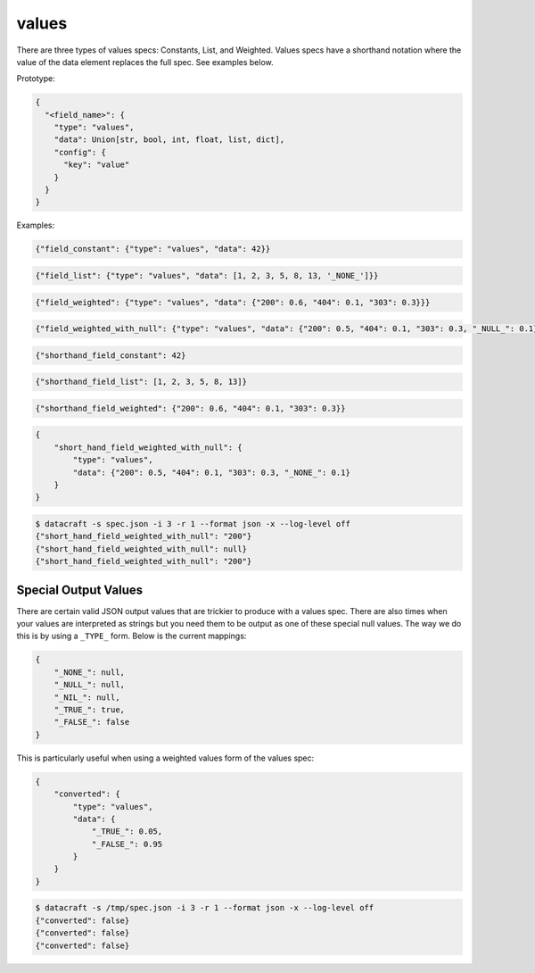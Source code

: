 values
------
There are three types of values specs: Constants, List, and Weighted. Values specs have a shorthand notation where
the value of the data element replaces the full spec. See examples below.

Prototype:

.. code-block:: python

    {
      "<field_name>": {
        "type": "values",
        "data": Union[str, bool, int, float, list, dict],
        "config": {
          "key": "value"
        }
      }
    }

Examples:

.. code-block:: json

    {"field_constant": {"type": "values", "data": 42}}

.. code-block:: python

    {"field_list": {"type": "values", "data": [1, 2, 3, 5, 8, 13, '_NONE_']}}

.. code-block:: json

    {"field_weighted": {"type": "values", "data": {"200": 0.6, "404": 0.1, "303": 0.3}}}

.. code-block:: json

    {"field_weighted_with_null": {"type": "values", "data": {"200": 0.5, "404": 0.1, "303": 0.3, "_NULL_": 0.1}}}

.. code-block:: json

    {"shorthand_field_constant": 42}

.. code-block:: json

    {"shorthand_field_list": [1, 2, 3, 5, 8, 13]}

.. code-block:: json

    {"shorthand_field_weighted": {"200": 0.6, "404": 0.1, "303": 0.3}}

.. code-block:: json

    {
        "short_hand_field_weighted_with_null": {
            "type": "values",
            "data": {"200": 0.5, "404": 0.1, "303": 0.3, "_NONE_": 0.1}
        }
    }

.. code-block:: text

    $ datacraft -s spec.json -i 3 -r 1 --format json -x --log-level off
    {"short_hand_field_weighted_with_null": "200"}
    {"short_hand_field_weighted_with_null": null}
    {"short_hand_field_weighted_with_null": "200"}

Special Output Values
=====================

There are certain valid JSON output values that are trickier to produce with a values spec. There are also times when
your values are interpreted as strings but you need them to be output as one of these special null values. The way
we do this is by using a ``_TYPE_`` form.  Below is the current mappings:

.. code-block:: json

   {
       "_NONE_": null,
       "_NULL_": null,
       "_NIL_": null,
       "_TRUE_": true,
       "_FALSE_": false
   }

This is particularly useful when using a weighted values form of the values spec:

.. code-block:: json

        {
            "converted": {
                "type": "values",
                "data": {
                    "_TRUE_": 0.05,
                    "_FALSE_": 0.95
                }
            }
        }

.. code-block:: text

    $ datacraft -s /tmp/spec.json -i 3 -r 1 --format json -x --log-level off
    {"converted": false}
    {"converted": false}
    {"converted": false}
